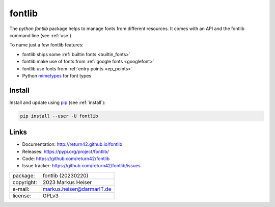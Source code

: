 ==============================================================================
fontlib
==============================================================================



The `python fontlib` package helps to manage fonts from different resources.  It
comes with an API and the fontlib command line (see :ref:`use`).

To name just a few fontlib features:

- fontlib ships some :ref:`builtin fonts <builtin_fonts>`
- fontlib make use of fonts from :ref:`google fonts <googlefont>`
- fontlib use fonts from :ref:`entry points <ep_points>`
- Python `mimetypes <https://docs.python.org/3/library/mimetypes.html>`__ for font types


Install
=======

Install and update using `pip <https://pip.pypa.io/en/stable/quickstart/>`__
(see :ref:`install`):

.. code-block:: text

   pip install --user -U fontlib


Links
=====

- Documentation:   http://return42.github.io/fontlib
- Releases:        https://pypi.org/project/fontlib/
- Code:            https://github.com/return42/fontlib
- Issue tracker:   https://github.com/return42/fontlib/issues

============ ===============================================
package:     fontlib (20230220)
copyright:   2023 Markus Heiser
e-mail:      markus.heiser@darmarIT.de
license:     GPLv3
============ ===============================================



